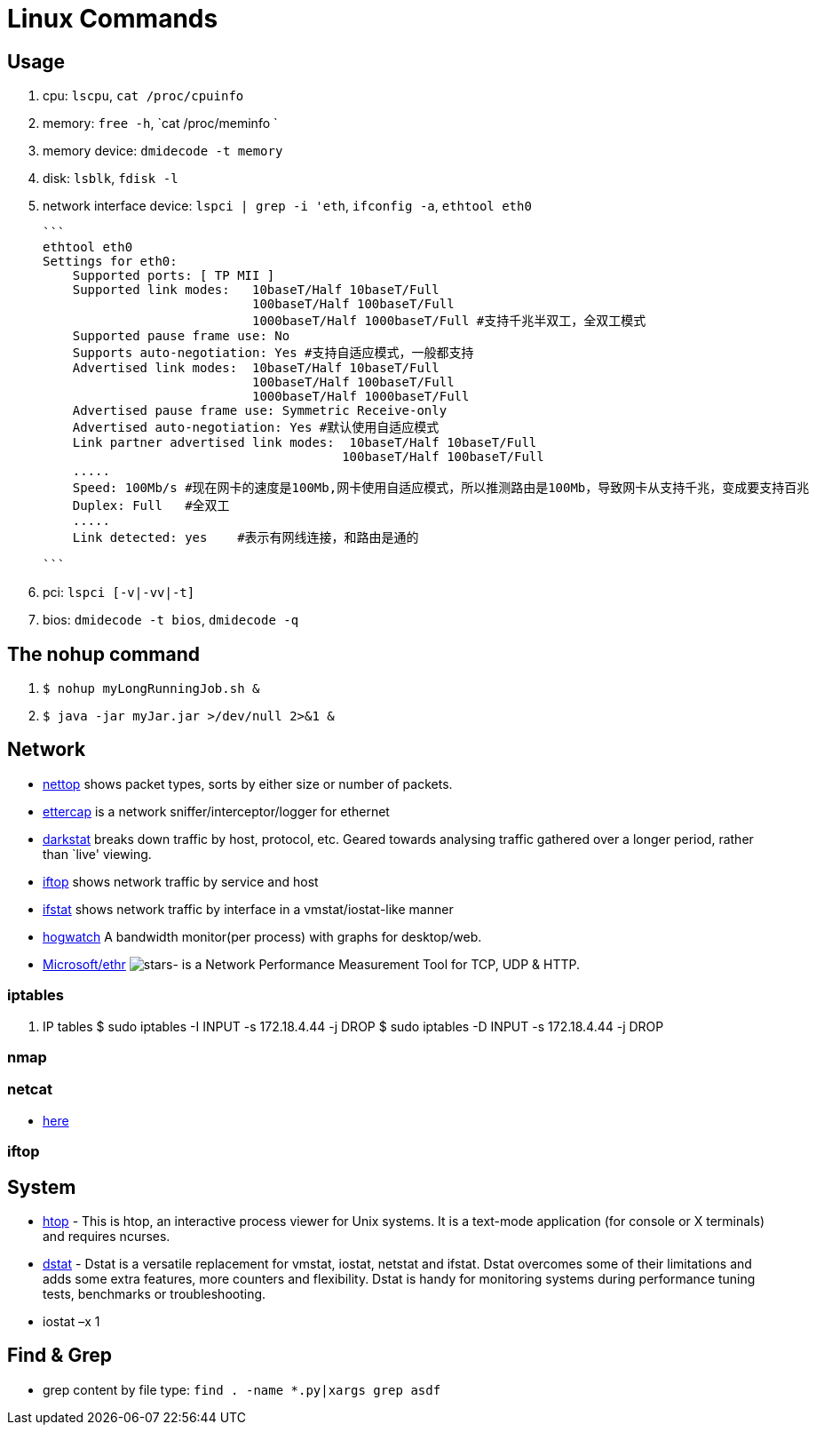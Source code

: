 [[linux]]
= Linux Commands

== Usage
1. cpu: `lscpu`, `cat /proc/cpuinfo`
1. memory: `free -h`, `cat /proc/meminfo `
1. memory device: `dmidecode -t memory`
1. disk: `lsblk`, `fdisk -l`
1. network interface device: `lspci | grep -i 'eth`, `ifconfig -a`, `ethtool eth0`

    ```
    ethtool eth0
    Settings for eth0:
        Supported ports: [ TP MII ]
        Supported link modes:   10baseT/Half 10baseT/Full
                                100baseT/Half 100baseT/Full
                                1000baseT/Half 1000baseT/Full #支持千兆半双工，全双工模式
        Supported pause frame use: No
        Supports auto-negotiation: Yes #支持自适应模式，一般都支持
        Advertised link modes:  10baseT/Half 10baseT/Full
                                100baseT/Half 100baseT/Full
                                1000baseT/Half 1000baseT/Full
        Advertised pause frame use: Symmetric Receive-only
        Advertised auto-negotiation: Yes #默认使用自适应模式
        Link partner advertised link modes:  10baseT/Half 10baseT/Full
                                            100baseT/Half 100baseT/Full
        .....
        Speed: 100Mb/s #现在网卡的速度是100Mb,网卡使用自适应模式，所以推测路由是100Mb，导致网卡从支持千兆，变成要支持百兆
        Duplex: Full   #全双工
        .....
        Link detected: yes    #表示有网线连接，和路由是通的

    ```

1. pci: `lspci [-v|-vv|-t]`
1. bios: `dmidecode -t bios`, `dmidecode -q`

== The nohup command

1. `$ nohup myLongRunningJob.sh &`
2. `$ java -jar myJar.jar >/dev/null 2>&1 &`

== Network

* http://srparish.net/scripts/[nettop] shows packet types, sorts by either size or number of packets.
* http://ettercap.sf.net/[ettercap] is a network sniffer/interceptor/logger for ethernet
* http://purl.org/net/darkstat/[darkstat] breaks down traffic by host, protocol, etc. Geared towards analysing traffic gathered over a longer period, rather than `live' viewing.
* http://ex-parrot.com/~pdw/iftop/[iftop] shows network traffic by service and host
* http://gael.roualland.free.fr/ifstat/[ifstat] shows network traffic by interface in a vmstat/iostat-like manner
* https://github.com/akshayKMR/hogwatch[hogwatch] A bandwidth monitor(per process) with graphs for desktop/web.
* https://github.com/Microsoft/Ethr[Microsoft/ethr] image:https://img.shields.io/github/stars/Microsoft/ethr.svg?style=for-the-badge&colorB=BLUE&label=STARTS[stars]-  is a Network Performance Measurement Tool for TCP, UDP & HTTP.

=== iptables

1.  IP tables
    $ sudo iptables -I INPUT -s 172.18.4.44 -j DROP
    $ sudo iptables -D INPUT -s 172.18.4.44 -j DROP


=== nmap

=== netcat

* http://netcat.sourceforge.net/[here]

=== iftop

== System

* http://hisham.hm/htop/[htop] - This is htop, an interactive process viewer for Unix systems. It is a text-mode application (for console or X terminals) and requires ncurses.

* http://dag.wiee.rs/home-made/dstat/[dstat] - Dstat is a versatile replacement for vmstat, iostat, netstat and ifstat. Dstat overcomes some of their limitations and adds some extra features, more counters and flexibility. Dstat is handy for monitoring systems during performance tuning tests, benchmarks or troubleshooting.
* iostat –x 1

== Find & Grep
* grep content by file type: `find . -name *.py|xargs grep asdf`